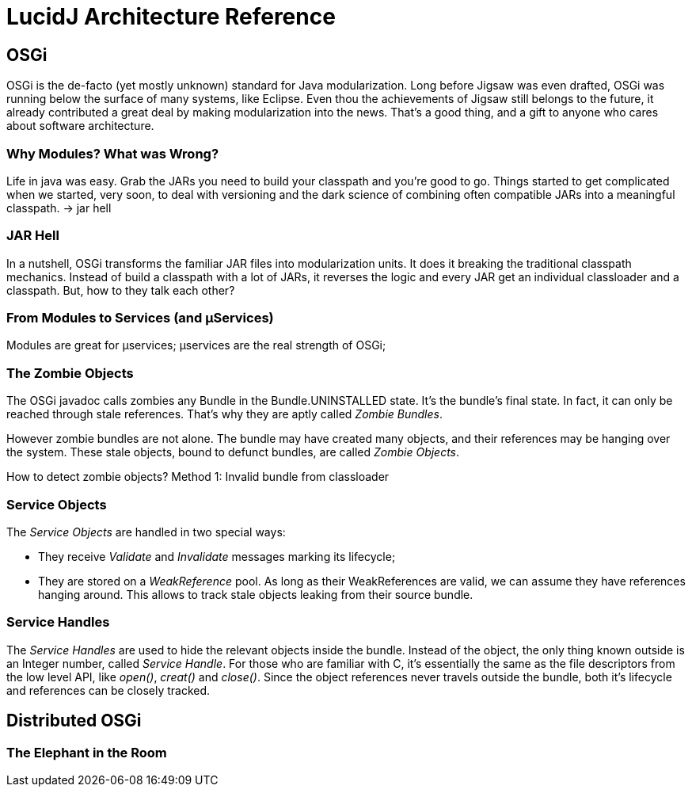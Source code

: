 = LucidJ Architecture Reference
:page-layout: book


== OSGi

OSGi is the de-facto (yet mostly unknown) standard for Java modularization. Long before Jigsaw was even drafted, OSGi was running below the surface of many systems, like Eclipse. Even thou the achievements of Jigsaw still belongs to the future, it already contributed a great deal by making modularization into the news. That's a good thing, and a gift to anyone who cares about software architecture.
// It would be good to have a timeline of adoption for OSGi X timeline of Jigsaw

=== Why Modules? What was Wrong?

Life in java was easy. Grab the JARs you need to build your classpath and you're good to go. Things started to get complicated when we started, very soon, to deal with versioning and the dark science of combining often compatible JARs into a meaningful classpath. -> jar hell

=== JAR Hell

In a nutshell, OSGi transforms the familiar JAR files into modularization units. It does it breaking the traditional classpath mechanics. Instead of build a classpath with a lot of JARs, it reverses the logic and every JAR get an individual classloader and a classpath. But, how to they talk each other?

=== From Modules to Services (and µServices)

Modules are great for µservices;
µservices are the real strength of OSGi;


=== The Zombie Objects

The OSGi javadoc calls zombies any Bundle in the Bundle.UNINSTALLED state. It's the bundle's final state. In fact, it can only be reached through stale references. That's why they are aptly called _Zombie Bundles_.

However zombie bundles are not alone. The bundle may have created many objects, and their references may be hanging over the system. These stale objects, bound to defunct bundles, are called _Zombie Objects_.

How to detect zombie objects?
Method 1: Invalid bundle from classloader

=== Service Objects

The _Service Objects_ are handled in two special ways:

* They receive _Validate_ and _Invalidate_ messages marking its lifecycle;
* They are stored on a _WeakReference_ pool. As long as their WeakReferences are valid, we can assume they have references hanging around. This allows to track stale objects leaking from their source bundle.

=== Service Handles

The _Service Handles_ are used to hide the relevant objects inside the bundle. Instead of the object, the only thing known outside is an Integer number, called _Service Handle_. For those who are familiar with C, it's essentially the same as the file descriptors from the low level API, like _open()_, _creat()_ and _close()_. Since the object references never travels outside the bundle, both it's lifecycle and references can be closely tracked.
// TODO: Take open() example into a proper place

== Distributed OSGi
=== The Elephant in the Room
